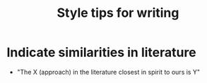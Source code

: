 :PROPERTIES:
:ID:       ca30a36c-1098-4d4e-8eaa-7a637228844c
:END:
#+title: Style tips for writing

#+HUGO_AUTO_SET_LASTMOD: t
#+hugo_base_dir: ~/BrainDump/

#+hugo_section: notes

#+HUGO_CATEGORIES: KnowledgeBase

#+BIBLIOGRAPHY: ~/Org/zotero_refs.bib
#+OPTIONS: num:nil ^:{} toc:nil

* Indicate similarities in literature

- "The X (approach) in the literature closest in spirit to ours is Y"
